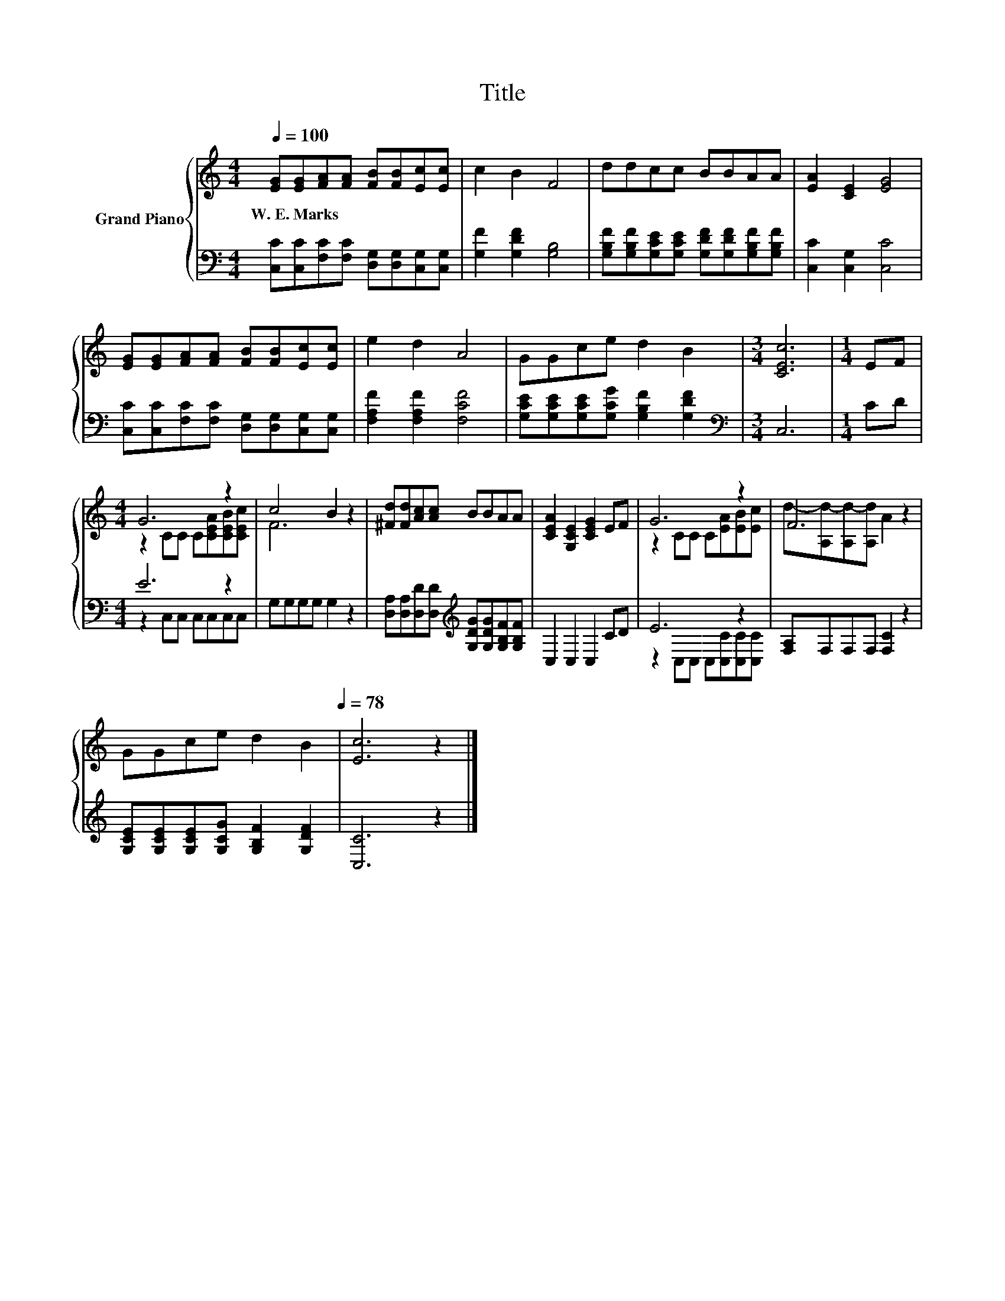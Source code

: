 X:1
T:Title
%%score { ( 1 3 ) | ( 2 4 ) }
L:1/8
Q:1/4=100
M:4/4
K:C
V:1 treble nm="Grand Piano"
V:3 treble 
V:2 bass 
V:4 bass 
V:1
 [EG][EG][FA][FA] [FB][FB][Ec][Ec] | c2 B2 F4 | ddcc BBAA | [EA]2 [CE]2 [EG]4 | %4
w: W.~E.~Marks * * * * * * *||||
 [EG][EG][FA][FA] [FB][FB][Ec][Ec] | e2 d2 A4 | GGce d2 B2 |[M:3/4] [CEc]6 |[M:1/4] EF | %9
w: |||||
[M:4/4] G6 z2 | c4 B2 z2 | [^Fd][Fd][Ac][Ac] BBAA | [CEA]2 [G,CE]2 [CEG]2 EF | G6 z2 | F6 z2 | %15
w: ||||||
 GGce d2 B2[Q:1/4=97][Q:1/4=94][Q:1/4=91][Q:1/4=88][Q:1/4=84][Q:1/4=81][Q:1/4=78] | [Ec]6 z2 |] %17
w: ||
V:2
 [C,C][C,C][F,C][F,C] [D,G,][D,G,][C,G,][C,G,] | [G,F]2 [G,DF]2 [G,B,]4 | %2
 [G,B,F][G,B,F][G,CE][G,CE] [G,DF][G,DF][G,B,F][G,B,F] | [C,C]2 [C,G,]2 [C,C]4 | %4
 [C,C][C,C][F,C][F,C] [D,G,][D,G,][C,G,][C,G,] | [F,A,F]2 [F,A,F]2 [F,CF]4 | %6
 [G,CE][G,CE][G,CE][G,CG] [G,B,F]2 [G,DF]2 |[M:3/4][K:bass] C,6 |[M:1/4] CD |[M:4/4] E6 z2 | %10
 G,G,G,G, G,2 z2 | [D,A,][D,A,][D,D][D,D][K:treble] [G,DG][G,DG][G,B,F][G,B,F] | C,2 C,2 C,2 CD | %13
 E6 z2 | [F,A,]F,F,F, [F,C]2 z2 | [G,CE][G,CE][G,CE][G,CG] [G,B,F]2 [G,DF]2 | [C,C]6 z2 |] %17
V:3
 x8 | x8 | x8 | x8 | x8 | x8 | x8 |[M:3/4] x6 |[M:1/4] x2 |[M:4/4] z2 CC C[CEA][CEB][CEc] | F6 z2 | %11
 x8 | x8 | z2 CC C[EA][EB][Ec] | d-[A,d-][A,d-][A,d] A2 z2 | x8 | x8 |] %17
V:4
 x8 | x8 | x8 | x8 | x8 | x8 | x8 |[M:3/4][K:bass] x6 |[M:1/4] x2 |[M:4/4] z2 C,C, C,C,C,C, | x8 | %11
 x4[K:treble] x4 | x8 | z2 C,C, C,[C,C][C,C][C,C] | x8 | x8 | x8 |] %17

